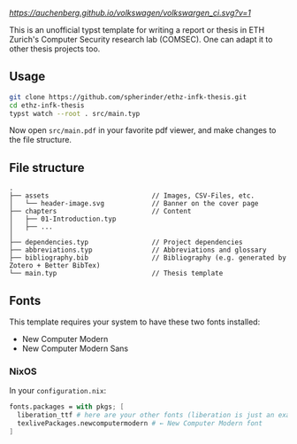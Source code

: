 [[volkswagen status][https://auchenberg.github.io/volkswagen/volkswargen_ci.svg?v=1]]

This is an unofficial typst template for writing a report or thesis in ETH Zurich's Computer Security research lab (COMSEC). One can adapt it to other thesis projects too.

** Usage
#+begin_src bash
git clone https://github.com/spherinder/ethz-infk-thesis.git
cd ethz-infk-thesis
typst watch --root . src/main.typ
#+end_src

Now open ~src/main.pdf~ in your favorite pdf viewer, and make changes to the file structure.

** File structure
#+begin_src
.
├── assets                          // Images, CSV-Files, etc.
│   └── header-image.svg            // Banner on the cover page
├── chapters                        // Content
│   ├── 01-Introduction.typ
│   ├── ...
│
├── dependencies.typ                // Project dependencies
├── abbreviations.typ               // Abbreviations and glossary
├── bibliography.bib                // Bibliography (e.g. generated by Zotero + Better BibTex)
└── main.typ                        // Thesis template
#+end_src

** Fonts
This template requires your system to have these two fonts installed:
- New Computer Modern
- New Computer Modern Sans

*** NixOS
In your ~configuration.nix~:
#+begin_src nix
fonts.packages = with pkgs; [
  liberation_ttf # here are your other fonts (liberation is just an example)
  texlivePackages.newcomputermodern # ← New Computer Modern font
]
#+end_src

